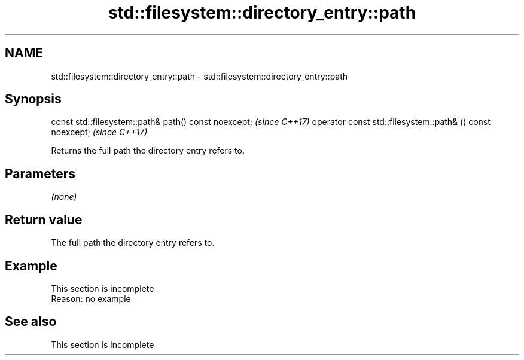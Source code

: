 .TH std::filesystem::directory_entry::path 3 "2020.03.24" "http://cppreference.com" "C++ Standard Libary"
.SH NAME
std::filesystem::directory_entry::path \- std::filesystem::directory_entry::path

.SH Synopsis

const std::filesystem::path& path() const noexcept;       \fI(since C++17)\fP
operator const std::filesystem::path& () const noexcept;  \fI(since C++17)\fP

Returns the full path the directory entry refers to.

.SH Parameters

\fI(none)\fP

.SH Return value

The full path the directory entry refers to.

.SH Example


 This section is incomplete
 Reason: no example


.SH See also


 This section is incomplete




